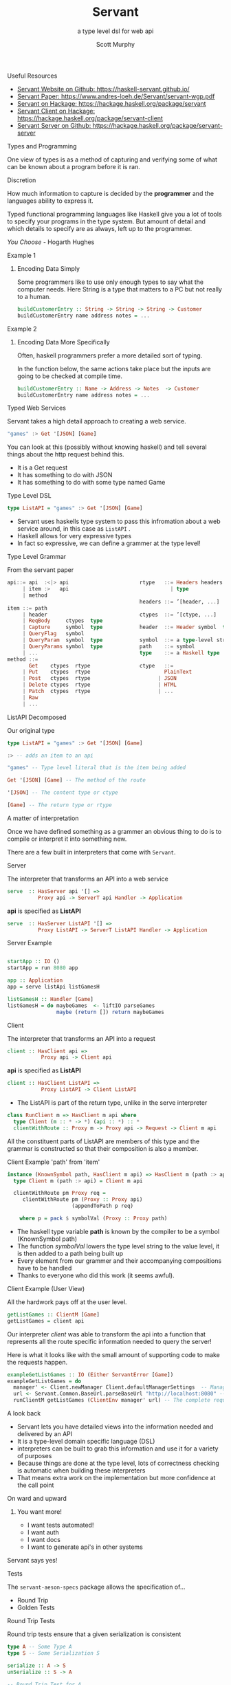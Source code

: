 #+TITLE: Servant 
#+SUBTITLE: a type level dsl for web api 
#+AUTHOR: Scott Murphy
#+EMAIL: scottmurphy09@gmail.com
#+DESCRIPTION: An introduction to web api programming using type level features
#+KEYWORDS: types,servant,api,web,haskell
#+OPTIONS: H:1
#+LATEX_CLASS: beamer
#+COLUMNS: %45ITEM %10BEAMER_env(Env) %10BEAMER_act(Act) %4BEAMER_col(Col) %8BEAMER_opt(Opt)
#+BEAMER_THEME: blue
#+BEAMER_COLOR_THEME:orchid
#+BEAMER_FONT_THEME:
#+BEAMER_INNER_THEME:
#+BEAMER_OUTER_THEME:
#+BEAMER_HEADER:
#+BEAMER_FRAME_LEVEL: 2

# To Run pandoc -t slidy -s presentation.org -o presentation.html --standalone

** Useful Resources
+ [[https://haskell-servant.github.io/][Servant Website on Github: https://haskell-servant.github.io/]]
+ [[https://www.andres-loeh.de/Servant/servant-wgp.pdf][Servant Paper: https://www.andres-loeh.de/Servant/servant-wgp.pdf]]
+ [[https://hackage.haskell.org/package/servant][Servant on Hackage: https://hackage.haskell.org/package/servant]]
+ [[https://hackage.haskell.org/package/servant-client][Servant Client on Hackage: https://hackage.haskell.org/package/servant-client]]
+ [[https://hackage.haskell.org/package/servant-server][Servant Server on Github: https://hackage.haskell.org/package/servant-server]]

** Types and Programming
One view of types is as a method of capturing and verifying some of what can be known about a program before it is ran.
** Discretion 
How much information to capture is 
decided by the *programmer* and the languages ability to 
express it.

Typed functional programming languages like Haskell give you a lot of tools to specify your programs 
in the type system.  But amount of detail and which details to specify are as always, left up to the programmer.


/You Choose/ - Hogarth Hughes 
** Example 1
*** Encoding Data Simply 
Some programmers like to use only enough types to
say what the computer needs. Here String is a type 
that matters to a PC but not really to a human.

#+begin_src haskell 
buildCustomerEntry :: String -> String -> String -> Customer
buildCustomerEntry name address notes = ...
#+end_src

** Example 2
*** Encoding Data More Specifically 
Often, haskell programmers prefer a more detailed sort of typing.

In the function below, the same actions take place but the inputs 
are going to be checked at compile time.

# Note: Talk about smart constructors 

#+begin_src haskell 
buildCustomerEntry :: Name -> Address -> Notes  -> Customer
buildCustomerEntry name address notes = ...
#+end_src

** Typed Web Services
Servant takes a high detail approach to creating a web service.
#+begin_src haskell 
"games" :> Get '[JSON] [Game]
#+end_src
You can look at this (possibly without knowing haskell) 
and tell several things about the http request behind this.

+ It is a Get request
+ It has something to do with JSON 
+ It has something to do with some type named Game

# Note: If you know what JSON is and what a GET service are you probably can figure out it will return JSON 
# you can probably also figure out that some type named Game is returned 

** Type Level DSL 

#+begin_src haskell 
type ListAPI = "games" :> Get '[JSON] [Game]
#+end_src
+ Servant uses haskells type system to pass this infromation about a web service around, in this case as =ListAPI= . 
+ Haskell allows for very expressive types
+ In fact so expressive, we can define a grammer at the type level!

** Type Level Grammar  
From the servant paper
#+begin_src haskell 
api::= api  :<|> api                       rtype   ::= Headers headers  type        
     | item :>   api                                 | type                             
     | method                                                                     
                                           headers ::= ’[header, ...]             
item ::= path                                                                   
     | header                              ctypes  ::= ’[ctype, ...]               
     | ReqBody     ctypes  type                                                       
     | Capture     symbol  type            header  ::= Header symbol  type         
     | QueryFlag   symbol                                                           
     | QueryParam  symbol  type            symbol  ::= a type-level string         
     | QueryParams symbol  type            path    ::= symbol                                      
     | ...                                 type    ::= a Haskell type                
method ::= 
       Get    ctypes  rtype                ctype   ::= 
     | Put    ctypes  rtype                        PlainText                                       
     | Post   ctypes  rtype                      | JSON                             
     | Delete ctypes  rtype                      | HTML                             
     | Patch  ctypes  rtype                      | ...                              
     | Raw                                                    
     | ...                  
      
#+end_src
** ListAPI Decomposed
Our original type
#+begin_src haskell 
type ListAPI = "games" :> Get '[JSON] [Game]
#+end_src

#+begin_src haskell 
:> -- adds an item to an api 
#+end_src 

#+begin_src haskell 
"games" -- Type level literal that is the item being added
#+end_src

#+begin_src haskell 
Get '[JSON] [Game] -- The method of the route
#+end_src

#+begin_src haskell 
'[JSON] -- The content type or ctype
#+end_src

#+begin_src haskell 
[Game] -- The return type or rtype
#+end_src

** A matter of interpretation 
Once we have defined something as a grammer an obvious thing to do is to compile or interpret it into something
new.

There are a few built in interpreters that come with =Servant=. 


** Server
The interpreter that transforms an API into a web service
#+begin_src haskell
serve  :: HasServer api '[] =>
          Proxy api -> ServerT api Handler -> Application
#+end_src
*api* is specified as *ListAPI*
#+begin_src haskell
serve  :: HasServer ListAPI '[] =>
          Proxy ListAPI -> ServerT ListAPI Handler -> Application
#+end_src

** Server Example 
#+begin_src haskell 

startApp :: IO ()
startApp = run 8080 app

app :: Application
app = serve listApi listGamesH

listGamesH :: Handler [Game]
listGamesH = do maybeGames  <- liftIO parseGames
                maybe (return []) return maybeGames
#+end_src
** Client
The interpreter that transforms an API into a request    

#+begin_src haskell 
client :: HasClient api => 
           Proxy api -> Client api
#+end_src
*api* is specified as *ListAPI*
#+begin_src haskell
client :: HasClient ListAPI => 
           Proxy ListAPI -> Client ListAPI
#+end_src

+  The ListAPI is part of the return type, unlike in the serve interpreter

#+begin_src haskell
class RunClient m => HasClient m api where
  type Client (m :: * -> *) (api :: *) :: *
  clientWithRoute :: Proxy m -> Proxy api -> Request -> Client m api
#+end_src
All the constituent parts of ListAPI are members of this type and the grammar is constructed 
so that their composition is also a member.

** Client Example 'path' from 'item'

#+begin_src haskell
instance (KnownSymbol path, HasClient m api) => HasClient m (path :> api) where
  type Client m (path :> api) = Client m api

  clientWithRoute pm Proxy req =
     clientWithRoute pm (Proxy :: Proxy api)
                     (appendToPath p req)

    where p = pack $ symbolVal (Proxy :: Proxy path)
#+end_src 
+ The haskell type variable *path* is known by the compiler to be a symbol (KnownSymbol path)
+ The function /symbolVal/ lowers the type level string to the value level, it is then added to a path being built up 
+ Every element from our grammer and their accompanying compositions have to be handled 
+ Thanks to everyone who did this work (it seems awful).
** Client Example (User View)
All the hardwork pays off at the user level.
#+begin_src haskell
getListGames :: ClientM [Game]
getListGames = client api
#+end_src
Our interpreter /client/ was able to transform the api into a function that represents all the route specific information 
needed to query the server!

Here is what it looks like with the small amount of supporting code to make the requests happen.
#+begin_src haskell 
exampleGetListGames :: IO (Either ServantError [Game])
exampleGetListGames = do
  manager' <- Client.newManager Client.defaultManagerSettings  -- Managers are haskell's resource handler to use the network
  url <- Servant.Common.BaseUrl.parseBaseUrl "http://localhost:8080" -- The base url parsed and added into the request
  runClientM getListGames (ClientEnv manager' url) -- The complete request is sent!
#+end_src

** A look back
+ Servant lets you have detailed views into the information needed and delivered by an API
+ It is a type-level domain specific language (DSL) 
+ interpreters can be built to grab this information and use it for a variety of purposes
+ Because things are done at the type level, lots of correctness checking is automatic when building these interpreters
+ That means extra work on the implementation but more confidence at the call point

** On ward and upward
*** You want more!
+ I want tests automated!
+ I want auth
+ I want docs
+ I want to generate api's in other systems

** Servant says yes!
** Tests
The =servant-aeson-specs= package allows 
the specification of...
+ Round Trip
+ Golden Tests
** Round Trip Tests

Round trip tests ensure that a given serialization is consistent
#+begin_src haskell
type A -- Some Type A
type S -- Some Serialization S

serialize :: A -> S
unSerialize :: S -> A

-- Round Trip Test for A
roundTripTest :: (A -> S) -> (S -> A) -> A -> Bool 
roundTripTest s u a = (s a) == (u a)

#+end_src


** Golden Tests
Golden tests ensure that a serialization is consistent over time.

#+begin_src haskell

storedSerializationFileName = "A.golden"
storedComparisonFileName = "A.comparison"

writeToFile :: FileName -> S -> IO ()

readFromFile :: FileName -> IO S

matchContents :: FileName -> FileName -> IO Bool 

-- Round Trip Test for A

-- ensures identical serialization
goldenTest :: (A -> S) -> (S -> A) -> A -> IO Bool 
goldenTest s u a = do 
     _ <- writeToFile storedComparisonFileName (s a)
     matchContents storedComparisonFileName storedSerializationFileName
  
#+end_src





** Servant Aeson Specs 1 of 3
=Aeson= is the library in haskell for generating JSON.  Say I want to serialize all my types into JSON.
Well, after writing the code to do that, I might want a set of round trip tests to make sure the serialization 
works both ways.  I also may want a set of golden tests to compare old serializations against current serializations.

Writing these tests is very boiler plate but also very important.  Here is the code to write them with Servant.

#+begin_src haskell 
spec = apiSpecs specProxy
 where
    specProxy :: Proxy ListAPI
    specProxy = Proxy

#+end_src

** Servant Aeson Specs 2 of 3
Is that it?  Well, not quite you also have to have ~Arbitrary~ instances for all the types involved which allow the
QuickCheck library to generate examples of the various types.  


#+begin_src haskell

-- A few instances of Arbitrary
instance Arbitrary Score where
  arbitrary = genericArbitrary

instance Arbitrary Team where
  arbitrary = genericArbitrary

instance Arbitrary GameDate where
  arbitrary = genericArbitrary


instance Arbitrary Game where
  arbitrary = genericArbitrary

#+end_src

** Servant Aeson Specs 3 of 3

Servant's API system does let you know what types need the instances though!

#+begin_src 

test/Spec.hs:52:8-25: error: …
    • No instance for (Arbitrary Game) arising from a use of ‘apiSpecs’
    • In the expression: apiSpecs specProxy
      In an equation for ‘spec’:
          spec
            = apiSpecs specProxy
            where
                specProxy :: Proxy ListAPI
                specProxy = Proxy
   |
Compilation failed.

#+end_src


** Problems with Servant

You can use servant to do lots of things but it does have some drawbacks

*** Error handling
Often the type errors that are generated are quite crytpic
*** Lack of Plugins
I would love to see more types of plugins for servant.  


** Conclusion 
Servant shows how a well thought out typed dsl system can add a huge amount of benefit 
to understanding a program.  It has had a huge impact in haskell since its introduction
in 2014.  I expect more big things from it in the future!
